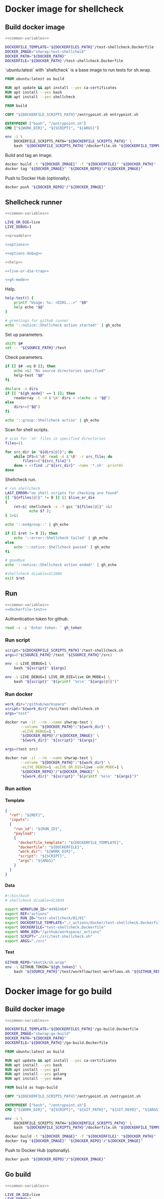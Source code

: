 #+CATEGORY: ░ SH.WRAP ░
#+FILETAGS: #note sh_wrap
#+OPTIONS: ^:nil toc:nil num:nil author:nil timestamp:nil
#+COLUMNS: %50ITEM TODO %3PRIORITY %Effort %Effort(Effort Children){:} %10CLOCKSUM
#+OPTIONS: H:4 prop:nil d:nil tags:nil p:t c:nil pri:t

#+begin_export markdown
---
title: Docker images and scripts
date: 2022-10-26T05:20:14+03:00
aliases:
  - /actions/docker/docker.md
  - /actions/docker/docker.org
url: /actions/docker/docker.html
tags: ["actions", "development", "docker"]
---
#+end_export

* Common parts                                              :noexport:ignore:
  :PROPERTIES:
  :header-args: :eval no
  :END:

** Elisp

To ensure that tangled files are up to date.
#+name: tangle-dockerfiles
#+begin_src elisp
(org-babel-tangle)
#+end_src

** Bash

Preamble and shell script options.
#+name: preamble
#+begin_src bash
#!/bin/bash
#+end_src

Shell options.
#+name: options
#+begin_src bash
set -o errexit
#+end_src

#+name: options-debug
#+begin_src bash
[[ -v LIVE_DEBUG ]] && set -o xtrace
#+end_src

Gracefully exiting on errors or invalid parameters...
#+name: live-or-die-trap
#+begin_src bash
die() {
	printf "%s: ${LAST_ERROR}\n" "$0" >&2
	exit 1
}

live() {
	true
}

live_or_die=${LIVE_OR_DIE:-die}

LAST_ERROR=
trap '${live_or_die}' ERR
#+end_src

#+name: cd-trap
#+begin_src bash
back() {
	while popd; do :; done 2> /dev/null
	return 0
}

trap 'back' EXIT
#+end_src

Some help.
#+name: help
#+begin_src bash
help() {
	echo "$*" >&2
	exit 1
}
#+end_src

Git configuration clean up.
#+name: git-trap
#+begin_src bash
LAST_ERROR="git config failed"
git_config_backup="$(touch ~/.gitconfig; cat ~/.gitconfig)"

quit-git() {
	cat <<< "${git_config_backup}" > ~/.gitconfig
}

trap 'quit-git' EXIT
#+end_src

Common paths and variables.
#+name: common-variables
#+begin_src bash
export DOCKERFILES_PATH=$(realpath "../../../docker")
export DOCKERFILE_SCRIPTS_PATH="../../../src"
export DOCKER_PATH=$(realpath "../../..")
export DOCKER_REPO="ekotik"
export SOURCE_PATH="../../.."
#+end_src

GH switch.
#+name: gh-mode
#+begin_src bash
gh_mode=0
# shellcheck disable=SC2153
[[ -v GH_MODE ]] && gh_mode=1

gh_echo() {
	local gh_commands

	[[ "${gh_mode}" == 0 ]] && return 0;
	read -d $'\0' -r gh_commands || true;
	echo -en "${gh_commands}\n"
}
#+end_src

Trace.
#+name: xtrace
#+begin_src bash
declare -g xtrace

reset_xtrace() {
	xtrace=$(set -o | grep "xtrace" | grep "on" || true)
	set +o xtrace
}

restore_xtrace()
{
	set "${xtrace:-+}"o xtrace
	set "${xtrace:+-}"o xtrace
	xtrace=
}
#+end_src

* Helper scripts                                            :noexport:ignore:
  :PROPERTIES:
  :header-args: :results output verbatim silent wrap
  :header-args+: :noweb no-export
  :header-args+: :comments none
  :header-args+: :exports code
  :header-args+: :eval never-export
  :END:

** Dockerfile
   :PROPERTIES:
   :header-args:bash: :session *dockerfile*
   :header-args:bash+: :tangle ../../../src/dockerfile.sh
   :END:

#+begin_src bash :tangle no
<<common-variables>>
#+end_src

#+begin_src bash :eval no
<<preamble>>

<<options>>

<<options-debug>>
#+end_src

#+begin_src bash
<<help>>

<<live-or-die-trap>>
#+end_src

Parameters.
#+begin_src bash :tangle no
shift $#
set -- "${DOCKERFILES_PATH}"/test-shellcheck.Dockerfile \
	"${DOCKER_PATH}"/test-shellcheck.Dockerfile
#+end_src

Help and parameters check.
#+begin_src bash
help-dockerfile() {
	printf "Usage: %s: <DOCKERFILE_TEMPLATE> <DOCKERFILE>\n" "$0"
	help "$@"
}

# check dockerfile
if [[ $# -eq 0 ]]; then
	echo >&2 "No dockerfile template specified"
	help-dockerfile "$@"
fi

# check output dockerfile
if [[ $# -eq 1 ]]; then
	echo >&2 "No output dockerfile path specified"
	help-dockerfile "$@"
fi

dockerfile_template=$(realpath "$1")
dockerfile=$(realpath "$2")
#+end_src

#+begin_src bash
LAST_ERROR="dockerfile template and output dockerfile are the same file"
[[ "${dockerfile_template}" != "${dockerfile}" ]] || $live_or_die

LAST_ERROR="no dockerfile template '${dockerfile_template}' found"
[[ -f "${dockerfile_template}" ]] || $live_or_die

env envsubst < "${dockerfile_template}" > "${dockerfile}"
#+end_src

Exit.
#+begin_src bash :eval no
exit 0
#+end_src

** Entrypoint
   :PROPERTIES:
   :header-args:bash: :session *entrypoint*
   :header-args:bash+: :tangle ../../../src/entrypoint.sh
   :END:

#+begin_src bash :tangle no
<<common-variables>>
#+end_src

#+begin_src bash :eval no
<<preamble>>

<<options>>
#+end_src

#+begin_src bash
<<help>>
#+end_src

Parameters.
#+begin_src bash :tangle no
shift $#
set -- "${SOURCE_PATH}" "${SOURCE_PATH}"/src/test-shellcheck.sh src test
#+end_src

Help and parameters check.
#+begin_src bash
help-entrypoint() {
	printf "Usage: %s: <WORK_DIR> <SCRIPT> [ARGS...]\n" "$0"
	help "$@"
}

# check working directory
if [[ $# -eq 0 ]]; then
	echo >&2 "No working directory specified"
	help-entrypoint "$@"
elif [[ $# -eq 1 ]]; then
	echo >&2 "No script specified"
	help-entrypoint "$@"
fi

work_dir=$(realpath "$1")
script="$2"
shift 2
#+end_src

#+begin_src bash
cd "${work_dir}"
bash "${script}" "$@"
#+end_src

** Test workflows
   :PROPERTIES:
   :header-args:bash: :session *test-workflows*
   :header-args:bash+: :tangle ../../../test/workflow/test-workflows.sh
   :END:

#+begin_src bash :tangle no
<<common-variables>>
#+end_src

#+begin_src bash :eval no
<<preamble>>

<<options>>

<<options-debug>>
#+end_src

#+begin_src bash :eval no
<<help>>

<<live-or-die-trap>>

<<gh-mode>>

<<xtrace>>
#+end_src

Parameters.
#+begin_src bash :tangle no
shift $#
set -- "ekotik/sh.wrap" "${SOURCE_PATH}"/test/workflow/data/test-shellcheck
#+end_src

Help and parameters check.
#+begin_src bash
help-test-workflows() {
	printf "Usage: %s: <GITHUB_REPO> <DATA_DIRS...>\n" "$0"
	help "$@"
}

# check github repository (OWNER/REPO format)
if [[ $# -eq 0 ]]; then
	echo >&2 "No github repository specified"
	help-test-workflows "$@"
fi
github_repo="$1"
shift 1

# check data directories
if [[ $# -eq 0 ]]; then
	echo >&2 "No data directories specified"
	help-test-workflows "$@"
fi
#+end_src

Authentication token for github.
#+begin_src bash :tangle no
read -s -p 'Enter token: ' gh_token
#+end_src

#+begin_src bash :eval no :padline no
reset_xtrace
gh_token="${GITHUB_TOKEN}"
restore_xtrace
#+end_src

#+begin_src bash
# check paths
LAST_ERROR="authentication token is empty"
reset_xtrace
[[ -n "${gh_token}" ]] || $live_or_die
restore_xtrace
#+end_src

#+begin_src bash
# fill in data directories
declare -a data_dirs
if [[ "${gh_mode}" == 1 ]]; then
	readarray -t -d $'\n' data_dirs < <(echo -e "$@")
else
	data_dirs+=("$@")
fi
#+end_src

#+begin_src bash
function test_workflow()
{
	local data_template="$1"
	local datafile="$2"
	# shellcheck disable=SC1090
	source "${datafile}"
	local API_WORKFLOW_DISPATCH="https://api.github.com/repos/${github_repo}/actions/workflows/${WORKFLOW_ID}/dispatches"
	LAST_ERROR="${data_template} (${datafile}): test dispatch failed"
	env envsubst < "${data_template}" | \
		jq '{ ref: .ref, inputs: { run_id: .inputs.run_id, payload: (.inputs.payload | tostring) }}' | \
		curl -X POST "${API_WORKFLOW_DISPATCH}" --fail \
			 -H "Authorization: Bearer ${gh_token}" \
			 -H "Accept: application/vnd.github+json" \
			 -d @- || $live_or_die
}
#+end_src

#+begin_src bash
data_templates=()
for data_dir in "${data_dirs[@]}"; do
	while IFS=$'\0' read -d $'\0' -r data_template; do
		data_templates+=("${data_template}")
	done < <(find "${data_dir}" -name '*.json' -print0)
done
#+end_src

#+begin_src bash
for data_template in "${data_templates[@]}"; do
	data_path="${data_template%.json}"
	while IFS=$'\0' read -d $'\0' -r datafile; do
		test_workflow "${data_template}" "${datafile}"
	done < <(find "${data_path}" -name '*.sh' -print0)
done
#+end_src

Exit.
#+begin_src bash :eval no
exit 0
#+end_src

* Docker image for shellcheck
  :PROPERTIES:
  :header-args: :results output verbatim silent wrap
  :header-args+: :noweb no-export
  :header-args+: :comments none
  :header-args+: :exports code
  :header-args+: :eval never-export
  :header-args:bash: :session *dockerfile-test-shellcheck*
  :END:

#+call: tangle-dockerfiles()

** Build docker image

#+begin_src bash
<<common-variables>>
#+end_src

#+name: dockerfile-test
#+begin_src bash
DOCKERFILE_TEMPLATE="${DOCKERFILES_PATH}"/test-shellcheck.Dockerfile
DOCKER_IMAGE="shwrap:test-shellcheck"
DOCKER_PATH="${DOCKER_PATH}"
DOCKERFILE="${DOCKER_PATH}"/test-shellcheck.Dockerfile
#+end_src

`ubuntu:latest` with `shellcheck` is a base image to run tests for sh.wrap.

#+begin_src dockerfile :tangle ../../../docker/test-shellcheck.Dockerfile :eval no
FROM ubuntu:latest as build

RUN apt update && apt install --yes ca-certificates
RUN apt install --yes bash
RUN apt install --yes shellcheck

FROM build

COPY "${DOCKERFILE_SCRIPTS_PATH}"/entrypoint.sh entrypoint.sh

ENTRYPOINT ["bash", "/entrypoint.sh"]
CMD ["${WORK_DIR}", "${SCRIPT}", "${ARGS}"]
#+end_src

#+begin_src bash
env -i \
    DOCKERFILE_SCRIPTS_PATH="${DOCKERFILE_SCRIPTS_PATH}" \
    bash "${DOCKERFILE_SCRIPTS_PATH}"/dockerfile.sh "${DOCKERFILE_TEMPLATE}" "${DOCKERFILE}"
#+end_src

Build and tag an image.
#+name: build
#+begin_src bash :results code
docker build -t "${DOCKER_IMAGE}" -f "${DOCKERFILE}" "${DOCKER_PATH}" --no-cache
docker tag "${DOCKER_IMAGE}" "${DOCKER_REPO}"/"${DOCKER_IMAGE}"
#+end_src

Push to Docker Hub (optionally).
#+begin_src bash :eval query
docker push "${DOCKER_REPO}"/"${DOCKER_IMAGE}"
#+end_src

** Shellcheck runner
   :PROPERTIES:
   :header-args:bash+: :tangle ../../../src/test-shellcheck.sh
   :END:

#+begin_src bash :tangle no
<<common-variables>>
#+end_src

#+begin_src bash :tangle no
LIVE_OR_DIE=live
LIVE_DEBUG=1
#+end_src

#+begin_src bash :eval no
<<preamble>>

<<options>>

<<options-debug>>
#+end_src

#+begin_src bash
<<help>>

<<live-or-die-trap>>

<<gh-mode>>
#+end_src

Help.
#+begin_src bash
help-test() {
	printf "Usage: %s: <DIRS...>" "$0"
	help echo "$@"
}

# greetings for github runner
echo '::notice::Shellcheck action started!' | gh_echo
#+end_src

Set up parameters.
#+begin_src bash :tangle no
shift $#
set -- "${SOURCE_PATH}"/test
#+end_src

Check parameters.
#+begin_src bash
if [[ $# -eq 0 ]]; then
	echo >&2 "No source directories specified"
	help-test "$@"
fi

declare -a dirs
if [[ "${gh_mode}" == 1 ]]; then
	readarray -t -d $'\n' dirs < <(echo -e "$@")
else
	dirs+=("$@")
fi
#+end_src

#+begin_src bash
echo '::group::Shellcheck action' | gh_echo
#+end_src

Scan for shell scripts.
#+begin_src bash
# scan for `sh` files in specified directories
files=()

for src_dir in "${dirs[@]}"; do
	while IFS=$'\0' read -d $'\0' -r src_file; do
		files+=("${src_file}")
	done < <(find ./"${src_dir}" -name '*.sh' -print0)
done
#+end_src

Shellcheck run.
#+begin_src bash
# run shellcheck
LAST_ERROR="no shell scripts for checking are found"
[[ "${#files[@]}" != 0 ]] || $live_or_die
{
	ret=$( shellcheck -x -f gcc "${files[@]}" >&3
		   echo $? );
} 3>&1
#+end_src

#+begin_src bash
echo '::endgroup::' | gh_echo
#+end_src

#+begin_src bash
if [[ $ret != 0 ]]; then
	echo '::error::Shellcheck failed' | gh_echo
else
	echo '::notice::Shellcheck passed' | gh_echo
fi

# goodbye
echo '::notice::Shellcheck action ended!' | gh_echo
#+end_src

#+begin_src bash :eval no
#shellcheck disable=SC2086
exit $ret
#+end_src

** Run

#+begin_src bash
<<common-variables>>
<<dockerfile-test>>
#+end_src

Authentication token for github.
#+begin_src bash :tangle no
read -s -p 'Enter token: ' gh_token
#+end_src

*** Run script

#+begin_src bash
script="${DOCKERFILE_SCRIPTS_PATH}"/test-shellcheck.sh
args=("${SOURCE_PATH}"/test "${SOURCE_PATH}"/src)
#+end_src

#+begin_src bash :eval query
env -i LIVE_DEBUG=1 \
	bash "${script}" ${args}
#+end_src

#+begin_src bash :eval query
env -i LIVE_DEBUG=1 LIVE_OR_DIE=live GH_MODE=1 \
	bash "${script}" "$(printf '%s\n' "${args[@]}")"
#+end_src

*** Run docker

#+begin_src bash
work_dir="/github/workspace"
script="${work_dir}"/src/test-shellcheck.sh
args="test"
#+end_src

#+begin_src bash :eval query
docker run -it --rm --name shwrap-test \
       --volume "${DOCKER_PATH}":"${work_dir}" \
       -eLIVE_DEBUG=1 \
       "${DOCKER_REPO}"/"${DOCKER_IMAGE}" \
       "${work_dir}" "${script}" "${args}"
#+end_src

#+begin_src bash
args=(test src)
#+end_src

#+begin_src bash :eval query
docker run -it --rm --name shwrap-test \
       --volume "${DOCKER_PATH}":"${work_dir}" \
       -eLIVE_DEBUG=1 -eLIVE_OR_DIE=live -eGH_MODE=1 \
       "${DOCKER_REPO}"/"${DOCKER_IMAGE}" \
       "${work_dir}" "${script}" "$(printf '%s\n' "${args}")"
#+end_src

*** Run action

**** Template

#+begin_src json :tangle ../../../test/workflow/data/test-shellcheck/01.json
{
  "ref": "${REF}",
  "inputs":
  {
    "run_id": "${RUN_ID}",
    "payload":
    {
      "dockerfile_template": "${DOCKERFILE_TEMPLATE}",
      "dockerfile": "${DOCKERFILE}",
      "work_dir": "${WORK_DIR}",
      "script": "${SCRIPT}",
      "args": "${ARGS}"
    }
  }
}
#+end_src

**** Data

#+begin_src bash :tangle ../../../test/workflow/data/test-shellcheck/01/01.sh
#!/bin/bash
# shellcheck disable=SC2034

export WORKFLOW_ID="44983464"
export REF="actions"
export RUN_ID="test-shellcheck/01/01"
export DOCKERFILE_TEMPLATE="./_actions/docker/test-shellcheck.Dockerfile"
export DOCKERFILE="test-shellcheck.Dockerfile"
export WORK_DIR="/github/workspace/_actions"
export SCRIPT="./src/test-shellcheck.sh"
export ARGS="./src"
#+end_src

**** Test

#+begin_src bash
GITHUB_REPO="ekotik/sh.wrap"
env -i GITHUB_TOKEN="${gh_token}" \
    bash "${SOURCE_PATH}"/test/workflow/test-workflows.sh "${GITHUB_REPO}" "${SOURCE_PATH}"/test/workflow/data/test-shellcheck
#+end_src

* Docker image for go build
  :PROPERTIES:
  :header-args: :results output verbatim silent wrap
  :header-args+: :noweb no-export
  :header-args+: :comments none
  :header-args+: :exports code
  :header-args+: :eval never-export
  :header-args:bash: :session *dockerfile-go-build*
  :END:

#+call: tangle-dockerfiles()

** Build docker image

#+begin_src bash
<<common-variables>>
#+end_src

#+name: dockerfile-go-build
#+begin_src bash
DOCKERFILE_TEMPLATE="${DOCKERFILES_PATH}"/go-build.Dockerfile
DOCKER_IMAGE="shwrap:go-build"
DOCKER_PATH="${DOCKER_PATH}"
DOCKERFILE="${DOCKER_PATH}"/go-build.Dockerfile
#+end_src

#+begin_src dockerfile :tangle ../../../docker/go-build.Dockerfile :eval no
FROM ubuntu:latest as build

RUN apt update && apt install --yes ca-certificates
RUN apt install --yes bash
RUN apt install --yes git
RUN apt install --yes golang
RUN apt install --yes make

FROM build as hugo-build

COPY "${DOCKERFILE_SCRIPTS_PATH}"/entrypoint.sh /entrypoint.sh

ENTRYPOINT ["bash", "/entrypoint.sh"]
CMD ["${WORK_DIR}", "${SCRIPT}", "${GIT_PATH}", "${GIT_REPO}", "${ARGS}"]
#+end_src

#+begin_src bash
env -i \
    DOCKERFILE_SCRIPTS_PATH="${DOCKERFILE_SCRIPTS_PATH}" \
    bash "${DOCKERFILE_SCRIPTS_PATH}"/dockerfile.sh "${DOCKERFILE_TEMPLATE}" "${DOCKERFILE}"
#+end_src

#+begin_src bash :results code
docker build -t "${DOCKER_IMAGE}" -f "${DOCKERFILE}" "${DOCKER_PATH}" --no-cache
docker tag "${DOCKER_IMAGE}" "${DOCKER_REPO}"/"${DOCKER_IMAGE}"
#+end_src

Push to Docker Hub (optionally).

#+begin_src bash :eval query
docker push "${DOCKER_REPO}"/"${DOCKER_IMAGE}"
#+end_src

** Go build
  :PROPERTIES:
  :header-args:bash+: :tangle ../../../src/go-build.sh
  :END:

#+begin_src bash :tangle no
<<common-variables>>
#+end_src

#+begin_src bash :tangle no
LIVE_OR_DIE=live
LIVE_DEBUG=1
#+end_src

#+begin_src bash :eval no
<<preamble>>

<<options>>

<<options-debug>>
#+end_src

#+begin_src bash
<<help>>

<<live-or-die-trap>>

<<git-trap>>

<<cd-trap>>

<<gh-mode>>
#+end_src

Help.
#+begin_src bash
help-go-build() {
	printf "Usage: %s: <GIT_PATH> <GIT_REPO> <GIT_HASH> [BUILD_ARGS...]\n" "$0"
	help "$@"
}

# greetings for github runner
echo '::notice::Go build action started!' | gh_echo
#+end_src

Set up parameters.
#+begin_src bash :tangle no
shift $#
set -- "${SOURCE_PATH}" "https://github.com/gohugoio/hugo" \
	"bfebd8c02cfc0d4e4786e0f64932d832d3976e92" "--tags" "extended"
#+end_src

Check parameters.
#+begin_src bash
# check parameters
if [[ $# -eq 0 ]]; then
	echo >&2 "No git repository destination specified"
	help-go-build "$@"
fi

if [[ $# -eq 1 ]]; then
	echo >&2 "No git repository url specified"
	help-go-build "$@"
fi

if [[ $# -eq 2 ]]; then
	echo >&2 "No git commit hash specified"
	help-go-build "$@"
fi

# check working directory
git_path=$(realpath "$1")
git_repo="$2"
git_hash="$3"
shift 3

declare -a build_args
if [[ "${gh_mode}" == 1 ]]; then
	readarray -t -d $'\n' build_args < <(echo -e "$@")
else
	build_args+=("$@")
fi
#+end_src

#+begin_src bash
LAST_ERROR="working directory is invalid"
[[ -d "${git_path}" ]] || $live_or_die
#+end_src

Set up parameters.
#+begin_src bash
git_repo_dir=$(realpath "${git_path}"/"${git_repo##*/}")
export GOPATH="${git_repo_dir}"/.go
export GOCACHE="${git_repo_dir}"/.cache
#+end_src

Clone and configure repository.
#+begin_src bash
echo '::group::Clone repository' | gh_echo
#+end_src

#+begin_src bash
LAST_ERROR="git repository safe.directory configuration failed"
# fixes go build with -buildvcs option in unsafe git directories
GIT_DIR=.nogit git config --global --add safe.directory "${git_repo_dir}" || $live_or_die

# clone go repo
mkdir -p "${git_repo_dir}" || $live_or_die
git -C "${git_repo_dir}" init || $live_or_die
git -C "${git_repo_dir}" remote add origin "${git_repo}" || $live_or_die
git -C "${git_repo_dir}" pull --depth=1 origin "${git_hash}"
#+end_src

#+begin_src bash
echo '::endgroup::' | gh_echo
#+end_src

Build go binary.
#+begin_src bash
echo '::group::Build go binary' | gh_echo
#+end_src

#+begin_src bash
# build hugo
LAST_ERROR="change directory to '${git_repo_dir}' failed"
pushd "${git_repo_dir}" || $live_or_die

LAST_ERROR="go build failed"
{
	if [[ -f Makefile ]]; then
		make -k -B
	else
		go build -ldflags "-s -w" "${build_args[@]}"
	fi
} || $live_or_die

popd
#+end_src

#+begin_src bash
echo '::endgroup::' | gh_echo
#+end_src

#+begin_src bash
# goodbye
echo '::notice::Go build action ended!' | gh_echo
#+end_src

** Run

#+begin_src bash
<<common-variables>>
<<dockerfile-go-build>>
#+end_src

Authentication token for github.
#+begin_src bash :tangle no
read -s -p 'Enter token: ' gh_token
#+end_src

*** Run hugo build

**** Run script

#+begin_src bash
script="${DOCKERFILE_SCRIPTS_PATH}"/go-build.sh
git_path="${SOURCE_PATH}"
git_repo="https://github.com/gohugoio/hugo"
git_hash="bfebd8c02cfc0d4e4786e0f64932d832d3976e92"
build_args=(--tags extended)
#+end_src

#+begin_src bash :eval query
env LIVE_DEBUG=1 \
    bash "${script}" "${git_path}" "${git_repo}" "${git_hash}" $(echo "${build_args[@]}")
#+end_src

#+begin_src bash :eval query
env LIVE_DEBUG=1 LIVE_OR_DIE=live GH_MODE=1 \
    bash "${script}" "${git_path}" "${git_repo}" "${git_hash}" "$(printf '%s\n' "${build_args[@]}")"
#+end_src

**** Run docker

#+begin_src bash
work_dir="/github/workspace"
script="${work_dir}"/src/go-build.sh
git_path="${work_dir}"/docker
git_repo="https://github.com/gohugoio/hugo"
git_hash="bfebd8c02cfc0d4e4786e0f64932d832d3976e92"
build_args=(--tags extended)
#+end_src

#+begin_src bash :eval query
docker run -it --rm --name shwrap-hugo-build \
       --volume "${DOCKER_PATH}":"${work_dir}" \
       -eLIVE_DEBUG=1 \
       "${DOCKER_REPO}"/"${DOCKER_IMAGE}" \
       "${work_dir}" "${script}" "${git_path}" "${git_repo}" "${git_hash}" $(echo "${build_args[@]}")
#+end_src

#+begin_src bash :eval query
docker run -it --rm --name shwrap-hugo-build \
       --volume "${DOCKER_PATH}":"${work_dir}" \
       -eLIVE_DEBUG=1 -eLIVE_OR_DIE=live -eGH_MODE=1 \
       "${DOCKER_REPO}"/"${DOCKER_IMAGE}" \
       "${work_dir}" "${script}" "${git_path}" "${git_repo}" "${git_hash}" "$(printf '%s\n' "${build_args[@]}")"
#+end_src

*** Run gh build

**** Run script

#+begin_src bash
script="${DOCKERFILE_SCRIPTS_PATH}"/go-build.sh
git_path="${SOURCE_PATH}"
git_repo="https://github.com/cli/cli"
git_hash="7d71f807c48600d0d8d9f393ef13387504987f1d"
#+end_src

#+begin_src bash :eval query
env LIVE_DEBUG=1 \
    bash "${script}" "${git_path}" "${git_repo}" "${git_hash}"
#+end_src

#+begin_src bash :eval query
env LIVE_DEBUG=1 LIVE_OR_DIE=live GH_MODE=1 \
    bash "${script}" "${git_path}" "${git_repo}" "${git_hash}"
#+end_src

**** Run docker

#+begin_src bash
work_dir="/github/workspace"
script="${work_dir}"/src/go-build.sh
git_path="${work_dir}"/docker
git_repo="https://github.com/cli/cli"
git_hash="7d71f807c48600d0d8d9f393ef13387504987f1d"
#+end_src

#+begin_src bash :eval query
docker run -it --rm --name shwrap-hugo-build \
       --volume "${DOCKER_PATH}":"${work_dir}" \
       -eLIVE_DEBUG=1 \
       "${DOCKER_REPO}"/"${DOCKER_IMAGE}" \
       "${work_dir}" "${script}" "${git_path}" "${git_repo}" "${git_hash}" $(echo "${build_args[@]}")
#+end_src

#+begin_src bash :eval query
docker run -it --rm --name shwrap-hugo-build \
       --volume "${DOCKER_PATH}":"${work_dir}" \
       -eLIVE_DEBUG=1 -eLIVE_OR_DIE=live -eGH_MODE=1 \
       "${DOCKER_REPO}"/"${DOCKER_IMAGE}" \
       "${work_dir}" "${script}" "${git_path}" "${git_repo}" "${git_hash}" "$(printf '%s\n' "${build_args[@]}")"
#+end_src

**** Run action

***** Template

#+begin_src json :tangle ../../../test/workflow/data/go-build/01.json
{
  "ref": "${REF}",
  "inputs":
  {
    "run_id": "${RUN_ID}",
    "payload":
    {
      "dockerfile_template": "${DOCKERFILE_TEMPLATE}",
      "dockerfile": "${DOCKERFILE}",
      "work_dir": "${WORK_DIR}",
      "script": "${SCRIPT}",
      "git_path": "${GIT_PATH}",
      "git_repo": "${GIT_REPO}",
      "git_hash": "${GIT_HASH}",
      "build_args": "${BUILD_ARGS}",
      "go_bin": "${GO_BIN}",
      "use_cache": ${USE_CACHE}
    }
  }
}
#+end_src

***** Data

#+begin_src bash :tangle ../../../test/workflow/data/go-build/01/01.sh
#!/bin/bash
# shellcheck disable=SC2034

export WORKFLOW_ID="38942439"
export REF="actions"
export RUN_ID="go-build/01/01"
export DOCKERFILE_TEMPLATE="./_actions/docker/go-build.Dockerfile"
export DOCKERFILE="go-build.Dockerfile"
export WORK_DIR="/github/workspace"
export SCRIPT="./_actions/src/go-build.sh"
export GIT_PATH="./"
export GIT_REPO="https://github.com/cli/cli"
export GIT_HASH="7d71f807c48600d0d8d9f393ef13387504987f1d"
export BUILD_ARGS=""
export GO_BIN="./cli/bin"
export USE_CACHE=true
#+end_src

***** Test

#+begin_src bash
GITHUB_REPO="ekotik/sh.wrap"
env -i GITHUB_TOKEN="${gh_token}" \
    bash "${SOURCE_PATH}"/test/workflow/test-workflows.sh "${GITHUB_REPO}" "${SOURCE_PATH}"/test/workflow/data/go-build
#+end_src

* Docker image for documentation conversions
  :PROPERTIES:
  :header-args: :results output verbatim silent wrap
  :header-args+: :noweb no-export
  :header-args+: :comments none
  :header-args+: :exports code
  :header-args+: :eval never-export
  :header-args:bash: :session *pandoc-convert*
  :END:

#+call: tangle-dockerfiles()

** Build docker image

#+begin_src bash
<<common-variables>>
#+end_src

#+name: dockerfile-pandoc-convert
#+begin_src bash
DOCKERFILE_TEMPLATE="${DOCKERFILES_PATH}"/pandoc-convert.Dockerfile
DOCKER_IMAGE="shwrap:pandoc-convert"
DOCKER_PATH="${DOCKER_PATH}"
DOCKERFILE="${DOCKER_PATH}"/pandoc-convert.Dockerfile
#+end_src

#+begin_src dockerfile :tangle ../../../docker/pandoc-convert.Dockerfile :eval no
FROM ubuntu:latest as build

RUN apt update && apt install --yes ca-certificates
RUN apt install --yes bash
RUN apt install --yes pandoc

FROM build as pandoc-convert

COPY "${DOCKERFILE_SCRIPTS_PATH}"/entrypoint.sh /entrypoint.sh

ENTRYPOINT ["bash", "/entrypoint.sh"]
CMD ["${WORK_DIR}", "${SCRIPT}", "${ARGS}"]
#+end_src

#+begin_src bash
env -i \
    DOCKERFILE_SCRIPTS_PATH="${DOCKERFILE_SCRIPTS_PATH}" \
    bash "${DOCKERFILE_SCRIPTS_PATH}"/dockerfile.sh "${DOCKERFILE_TEMPLATE}" "${DOCKERFILE}"
#+end_src

#+begin_src bash :results code
docker build -t "${DOCKER_IMAGE}" -f "${DOCKERFILE}" "${DOCKER_PATH}" --no-cache
docker tag "${DOCKER_IMAGE}" "${DOCKER_REPO}"/"${DOCKER_IMAGE}"
#+end_src

Push to Docker Hub (optionally).

#+begin_src bash :eval query
docker push "${DOCKER_REPO}"/"${DOCKER_IMAGE}"
#+end_src

** Convert org file to markdown
   :PROPERTIES:
   :header-args:bash: :session *org-to-md*
   :header-args:bash+: :tangle ../../../src/org-to-md.sh
   :END:

#+begin_src bash :tangle no
<<common-variables>>
#+end_src

#+begin_src bash :eval no
<<preamble>>

<<options>>

<<options-debug>>
#+end_src

#+begin_src bash
<<help>>

<<live-or-die-trap>>

<<gh-mode>>
#+end_src

Parameters.
#+begin_src bash :tangle no
shift $#
set -- "${SOURCE_PATH}"/doc "${SOURCE_PATH}"/.doc-out 1
#+end_src

Help and parameters check.
#+begin_src bash
help-org-to-md() {
	printf "Usage: %s: <IN_DIR> <OUT_DIR> [CLEAN]\n" "$0"
	help "$@"
}

# check source directory
if [[ $# -eq 0 ]]; then
	echo >&2 "No source directory specified"
	help-org-to-md "$@"
fi
# check destination directory
if [[ $# -eq 1 ]]; then
	echo >&2 "No destination directory specified"
	help-org-to-md "$@"
fi
#+end_src

#+begin_src bash
in_dir=$(realpath "$1")
out_dir=$(realpath -m "$2")
clean="$3"
#+end_src

Conversion function.
#+name: org-to-md
#+begin_src bash
function org_to_md()
{
	local page="$1"
	local clean="$2"
	local extensions=""
	if [[ "${clean}" == 1 ]]; then
		extensions="-raw_attribute-raw_html-header_attributes-bracketed_spans"
	fi
	extensions+="+hard_line_breaks"
	extensions+="-yaml_metadata_block-pandoc_title_block"
	pandoc -s "${page}" -t markdown"${extensions}" --wrap=none
}
#+end_src

#+begin_src bash
# greetings for github runner
echo '::notice::Pandoc conversion action started!' | gh_echo
#+end_src

Conversion.
#+begin_src bash
# generate documentation
echo '::group::Convert docs' | gh_echo
LAST_ERROR="conversion failed"
while IFS= read -d $'\0' -r path; do
	dir=$(dirname "$(realpath -m -s "${path}" --relative-base "${in_dir}")")
	file=$(basename "${path}")

	mkdir -p "${out_dir}"/"${dir}" || true 2> /dev/null
	org_to_md "${in_dir}"/"${dir}"/"${file}" 1 > "${out_dir}"/"${dir}"/"${file%.org}.md" \
		|| $live_or_die
done < <(find "${in_dir}" -name '*.org' -print0)
echo '::endgroup::' | gh_echo
#+end_src

#+begin_src bash
# goodbye
echo '::notice::Pandoc conversion action ended!' | gh_echo
#+end_src

Exit.
#+begin_src bash :eval no
exit 0
#+end_src

** Run

#+begin_src bash
<<common-variables>>
<<dockerfile-pandoc-convert>>
#+end_src

Authentication token for github.
#+begin_src bash :tangle no
read -s -p 'Enter token: ' gh_token
#+end_src

*** Run script

#+begin_src bash
in_dir="${SOURCE_PATH}"/doc
out_dir="${SOURCE_PATH}"/.doc-out
clean=1
#+end_src

**** Convert documentation

#+begin_src bash :eval query
env -i LIVE_DEBUG=1 \
    bash "${DOCKERFILE_SCRIPTS_PATH}"/org-to-md.sh "${in_dir}" "${out_dir}" "${clean}"
#+end_src

#+begin_src bash :eval query
env -i LIVE_DEBUG=1 LIVE_OR_DIE=live GH_MODE=1 \
    bash "${DOCKERFILE_SCRIPTS_PATH}"/org-to-md.sh "${in_dir}" "${out_dir}" "${clean}"
#+end_src

*** Run docker

#+begin_src bash
work_dir="/github/workspace"
script="${work_dir}"/src/org-to-md.sh
in_dir="${work_dir}"/doc
out_dir="${work_dir}"/.doc-out
clean=1
#+end_src

#+begin_src bash :eval query
docker run -it --rm --name shwrap-pandoc-convert \
       --volume "${DOCKER_PATH}":"${work_dir}" \
       -eLIVE_DEBUG=1 \
       "${DOCKER_REPO}"/"${DOCKER_IMAGE}" \
       "${work_dir}" "${script}" "${in_dir}" "${out_dir}" "${pandoc_clean}"
#+end_src

#+begin_src bash :eval query
docker run -it --rm --name shwrap-pandoc-convert \
       --volume "${DOCKER_PATH}":"${work_dir}" \
	   -eLIVE_DEBUG=1 -eLIVE_OR_DIE=live -eGH_MODE=1 \
       "${DOCKER_REPO}"/"${DOCKER_IMAGE}" \
       "${work_dir}" "${script}" "${in_dir}" "${out_dir}" "${pandoc_clean}"
#+end_src

*** Run action

**** Template

#+begin_src json :tangle ../../../test/workflow/data/pandoc-convert/01.json
{
  "ref": "${REF}",
  "inputs":
  {
    "run_id": "${RUN_ID}",
    "payload":
    {
      "dockerfile_template": "${DOCKERFILE_TEMPLATE}",
      "dockerfile": "${DOCKERFILE}",
      "work_dir": "${WORK_DIR}",
      "script": "${SCRIPT}",
      "in_dir": "${IN_DIR}",
      "out_dir": "${OUT_DIR}",
      "pandoc_clean": "${PANDOC_CLEAN}",
      "out_cache": "${OUT_CACHE}",
      "out_cache_dir": "${OUT_CACHE_DIR}"
    }
  }
}
#+end_src

**** Data

#+begin_src bash :tangle ../../../test/workflow/data/pandoc-convert/01/01.sh
#!/bin/bash
# shellcheck disable=SC2034

export WORKFLOW_ID="39688674"
export REF="actions"
export RUN_ID="pandoc-convert/01/01"
export DOCKERFILE_TEMPLATE="./_actions/docker/pandoc-convert.Dockerfile"
export DOCKERFILE="pandoc-convert.Dockerfile"
export WORK_DIR="/github/workspace"
export SCRIPT="./_actions/src/org-to-md.sh"
export IN_DIR="./test/pandoc-convert"
export OUT_DIR="./.doc-out"
export PANDOC_CLEAN="1"
export OUT_CACHE="pandoc-convert-01-01"
export OUT_CACHE_DIR="./.doc-out"
#+end_src

**** Test

#+begin_src bash
GITHUB_REPO="ekotik/sh.wrap"
env -i GITHUB_TOKEN="${gh_token}" \
    bash "${SOURCE_PATH}"/test/workflow/test-workflows.sh "${GITHUB_REPO}" "${SOURCE_PATH}"/test/workflow/data/pandoc-convert
#+end_src

* Docker image for documentation generation
  :PROPERTIES:
  :header-args: :results output verbatim silent wrap
  :header-args+: :noweb no-export
  :header-args+: :comments none
  :header-args+: :exports code
  :header-args+: :eval never-export
  :header-args:bash: :session *dockerfile-generate-docs*
  :END:

#+call: tangle-dockerfiles()

** Build docker image

#+begin_src bash
<<common-variables>>
#+end_src

#+name: dockerfile-generate-docs
#+begin_src bash
DOCKERFILE_TEMPLATE="${DOCKERFILES_PATH}"/generate-docs.Dockerfile
DOCKER_IMAGE="shwrap:generate-docs"
DOCKER_PATH="${DOCKER_PATH}"
DOCKERFILE="${DOCKER_PATH}"/generate-docs.Dockerfile
#+end_src

#+begin_src dockerfile :tangle ../../../docker/generate-docs.Dockerfile :eval no
FROM ubuntu:latest as build

COPY "${DOCKERFILE_SCRIPTS_PATH}"/entrypoint.sh /entrypoint.sh

ENTRYPOINT ["bash", "/entrypoint.sh"]
CMD ["${WORK_DIR}", "${SCRIPT}", "${ARGS}"]
#+end_src

#+begin_src bash
env -i \
	DOCKERFILE_SCRIPTS_PATH="${DOCKERFILE_SCRIPTS_PATH}" \
	bash "${DOCKERFILE_SCRIPTS_PATH}"/dockerfile.sh "${DOCKERFILE_TEMPLATE}" "${DOCKERFILE}"
#+end_src

#+begin_src bash :results code
docker build -t "${DOCKER_IMAGE}" -f "${DOCKERFILE}" "${DOCKER_PATH}" --no-cache
docker tag "${DOCKER_IMAGE}" "${DOCKER_REPO}"/"${DOCKER_IMAGE}"
#+end_src

Push to Docker Hub (optionally).

#+begin_src bash :eval query
docker push "${DOCKER_REPO}"/"${DOCKER_IMAGE}"
#+end_src

** Generate documentation
   :PROPERTIES:
   :header-args:bash: :session *generate-docs*
   :header-args:bash+: :tangle ../../../src/generate-docs.sh
   :END:

#+begin_src bash :tangle no
<<common-variables>>
#+end_src

#+begin_src bash :eval no
<<preamble>>

<<options>>

<<options-debug>>
#+end_src

#+begin_src bash
<<help>>

<<live-or-die-trap>>

<<gh-mode>>
#+end_src

Parameters.
#+begin_src bash :tangle no
shift $#
set -- "${SOURCE_PATH}"/src "${SOURCE_PATH}"/.devdocs-out
#+end_src

Help and parameters check.
#+begin_src bash
help-generate-docs() {
	printf "Usage: %s: <IN_DIR> <OUT_DIR>\n" "$0"
	help "$@"
}

# check source directory
if [[ $# -eq 0 ]]; then
	echo >&2 "No source directory specified"
	help-generate-docs "$@"
fi
# check destination directory
if [[ $# -eq 1 ]]; then
	echo >&2 "No destination directory specified"
	help-generate-docs "$@"
fi
#+end_src

#+begin_src bash
in_dir=$(realpath "$1")
out_dir=$(realpath -m "$2")
#+end_src

Generate function.
#+name: org-to-md
#+begin_src bash
function generate_docs()
{
	local file="$1"
	grep -rl "^[[:space:]]*##" "${file}" |
		sort --version-sort |
		xargs -n1 grep -h "^[[:space:]]*##" |
		sed 's/^[[:space:]]*//' |
		sed 's/^##[[:space:]]\?//'
}
#+end_src

#+begin_src bash
# greetings for github runner
echo '::notice::Documentation generation action started!' | gh_echo
#+end_src

Conversion.
#+begin_src bash
# generate documentation
echo '::group::Generate docs' | gh_echo
LAST_ERROR="generation failed"
while IFS= read -d $'\0' -r path; do
	dir=$(dirname "$(realpath -m -s "${path}" --relative-base "${in_dir}")")
	file=$(basename "${path}")

	mkdir -p "${out_dir}"/"${dir}" || true 2> /dev/null
	generate_docs "${in_dir}"/"${dir}"/"${file}" > \
				  "${out_dir}"/"${dir}"/"${file}.md" || $live_or_die
done < <(find "${in_dir}" -name '*.sh' -print0)
echo '::endgroup::' | gh_echo
#+end_src

#+begin_src bash
# goodbye
echo '::notice::Documentation generation action ended!' | gh_echo
#+end_src

Exit.
#+begin_src bash :eval no
exit 0
#+end_src

** Run

#+begin_src bash
<<common-variables>>
<<dockerfile-generate-docs>>
#+end_src

Authentication token for github.
#+begin_src bash :tangle no
read -s -p 'Enter token: ' gh_token
#+end_src

*** Run script

#+begin_src bash
in_dir="${SOURCE_PATH}"/src
out_dir="${SOURCE_PATH}"/.devdocs-out
#+end_src

**** Generate documentation

#+begin_src bash :eval query
env -i LIVE_DEBUG=1 \
	bash "${DOCKERFILE_SCRIPTS_PATH}"/generate-docs.sh "${in_dir}" "${out_dir}"
#+end_src

#+begin_src bash :eval query
env -i LIVE_DEBUG=1 LIVE_OR_DIE=live GH_MODE=1 \
	bash "${DOCKERFILE_SCRIPTS_PATH}"/generate-docs.sh "${in_dir}" "${out_dir}"
#+end_src

*** Run docker

#+begin_src bash
work_dir="/github/workspace"
script="${work_dir}"/src/generate-docs.sh
in_dir="${work_dir}"/src
out_dir="${work_dir}"/.devdocs-out
#+end_src

#+begin_src bash :eval query
docker run -it --rm --name shwrap-generate-docs \
	   --volume "${DOCKER_PATH}":"${work_dir}" \
	   -eLIVE_DEBUG=1 \
	   "${DOCKER_REPO}"/"${DOCKER_IMAGE}" \
	   "${work_dir}" "${script}" "${in_dir}" "${out_dir}"
#+end_src

#+begin_src bash :eval query
docker run -it --rm --name shwrap-generate-docs \
	   --volume "${DOCKER_PATH}":"${work_dir}" \
	   -eLIVE_DEBUG=1 -eLIVE_OR_DIE=live -eGH_MODE=1 \
	   "${DOCKER_REPO}"/"${DOCKER_IMAGE}" \
	   "${work_dir}" "${script}" "${in_dir}" "${out_dir}"
#+end_src

*** Run action

**** Template

#+begin_src json :tangle ../../../test/workflow/data/generate-docs/01.json
{
  "ref": "${REF}",
  "inputs":
  {
    "run_id": "${RUN_ID}",
    "payload":
    {
      "dockerfile_template": "${DOCKERFILE_TEMPLATE}",
      "dockerfile": "${DOCKERFILE}",
      "work_dir": "${WORK_DIR}",
      "script": "${SCRIPT}",
      "in_dir": "${IN_DIR}",
      "out_dir": "${OUT_DIR}",
      "out_cache": "${OUT_CACHE}",
      "out_cache_dir": "${OUT_CACHE_DIR}"
    }
  }
}
#+end_src

**** Data

#+begin_src bash :tangle ../../../test/workflow/data/generate-docs/01/01.sh
#!/bin/bash
# shellcheck disable=SC2034

export WORKFLOW_ID="39688674"
export REF="actions"
export RUN_ID="generate-docs/01/01"
export DOCKERFILE_TEMPLATE="./_actions/docker/generate-docs.Dockerfile"
export DOCKERFILE="generate-docs.Dockerfile"
export WORK_DIR="/github/workspace"
export SCRIPT="./_actions/src/generate-docs.sh"
export IN_DIR="./src"
export OUT_DIR="./.devdoc-out"
export OUT_CACHE="generate-docs-01-01"
export OUT_CACHE_DIR="./.devdoc-out"
#+end_src

**** Test

#+begin_src bash
GITHUB_REPO="ekotik/sh.wrap"
env -i GITHUB_TOKEN="${gh_token}" \
	bash "${SOURCE_PATH}"/test/workflow/test-workflows.sh "${GITHUB_REPO}" "${SOURCE_PATH}"/test/workflow/data/pandoc-convert
#+end_src



* Docker image for documentation site
  :PROPERTIES:
  :header-args: :results output verbatim silent wrap
  :header-args+: :noweb no-export
  :header-args+: :comments none
  :header-args+: :exports code
  :header-args+: :eval never-export
  :header-args:bash: :session *dockerfile-hugo-site*
  :END:

#+call: tangle-dockerfiles()

** Build docker image

#+begin_src bash
<<common-variables>>
#+end_src

#+name: dockerfile-hugo-site
#+begin_src bash
DOCKERFILE_TEMPLATE="${DOCKERFILES_PATH}"/hugo-site.Dockerfile
DOCKER_IMAGE="shwrap:hugo-site"
DOCKER_PATH="${DOCKER_PATH}"
DOCKERFILE="${DOCKER_PATH}"/hugo-site.Dockerfile
#+end_src

#+begin_src dockerfile :tangle ../../../docker/hugo-site.Dockerfile :eval no
FROM ubuntu:latest as build

RUN apt update && apt install --yes ca-certificates
RUN apt install --yes bash
RUN apt install --yes curl
RUN apt install --yes git
RUN apt install --yes golang
RUN mkdir /go
COPY "${HUGO_BIN_SOURCE}" "${HUGO_BIN_DEST}"

FROM build as hugo-site

COPY "${DOCKERFILE_SCRIPTS_PATH}"/entrypoint.sh /entrypoint.sh

ENTRYPOINT ["bash", "/entrypoint.sh"]
CMD ["${WORK_DIR}", "${SCRIPT}", "${HUGO_BIN_DEST}", "${DOCS_DIR}", "${SITE_DIR}", "${PUBLIC_DIR}"]
#+end_src

#+begin_src bash
env -i \
    DOCKERFILE_SCRIPTS_PATH="${DOCKERFILE_SCRIPTS_PATH}" \
    HUGO_BIN_SOURCE="./docker/hugo/hugo" \
    HUGO_BIN_DEST="/go/hugo" \
    bash "${DOCKERFILE_SCRIPTS_PATH}"/dockerfile.sh "${DOCKERFILE_TEMPLATE}" "${DOCKERFILE}"
#+end_src

#+begin_src bash :results code
docker build -t "${DOCKER_IMAGE}" -f "${DOCKERFILE}" "${DOCKER_PATH}" --no-cache
docker tag "${DOCKER_IMAGE}" "${DOCKER_REPO}"/"${DOCKER_IMAGE}"
#+end_src

Push to Docker Hub (optionally).

#+begin_src bash :eval query
docker push "${DOCKER_REPO}"/"${DOCKER_IMAGE}"
#+end_src

** Hugo site
  :PROPERTIES:
  :header-args:bash+: :tangle ../../../src/hugo-site.sh
  :END:

#+begin_src bash :tangle no
<<common-variables>>
#+end_src

#+begin_src bash :tangle no
LIVE_OR_DIE=live
LIVE_DEBUG=1
#+end_src

#+begin_src bash :eval no
<<preamble>>

<<options>>

<<options-debug>>
#+end_src

#+begin_src bash
<<help>>

<<live-or-die-trap>>

<<gh-mode>>
#+end_src

Help.
#+name: help-hugo-site
#+begin_src bash
help-hugo-site() {
	printf "Usage: %s: <HUGO_BIN> <DOCS_DIR> <SITE_DIR> <PUBLIC_DIR>\n" "$0"
	help "$@"
}
#+end_src

#+begin_src bash
# greetings for github runner
echo '::notice::Hugo site action started!' | gh_echo
#+end_src

Set up parameters.
#+begin_src bash :tangle no
shift $#
set -- "${SOURCE_PATH}"/hugo/hugo "${SOURCE_PATH}"/test/hugo-site/site/content \
	"${SOURCE_PATH}"/test/hugo-site/site \
	"${SOURCE_PATH}"/test/hugo-site/site/public
#+end_src

Check parameters.
#+name: check-hugo-site
#+begin_src bash
# check parameters
if [[ $# -eq 0 ]]; then
	echo >&2 "No hugo binary path specified"
	help-hugo-site "$@"
fi

if [[ $# -eq 1 ]]; then
	echo >&2 "No documentation directory specified"
	help-hugo-site "$@"
fi

if [[ $# -eq 2 ]]; then
	echo >&2 "No site directory specified"
	help-hugo-site "$@"
fi

if [[ $# -eq 3 ]]; then
	echo >&2 "No publish directory specified"
	help-hugo-site "$@"
fi

hugo_bin=$(realpath "$1")
docs_dir=$(realpath "$2")
site_dir=$(realpath "$3")
public_dir=$(realpath "$4")
#+end_src

#+begin_src bash
# check paths
LAST_ERROR="hugo binary not found"
[[ -f "${hugo_bin}" ]] || $live_or_die
LAST_ERROR="documentation directory not found"
[[ -d "${site_dir}" ]] || $live_or_die
#+end_src

Hugo run.
#+begin_src bash
# generate documentation
echo '::group::Generate hugo site' | gh_echo
# hugo run
chmod u+x "${hugo_bin}"
{ pushd "${site_dir}"; "${hugo_bin}" mod get -u; popd; } || $live_or_die
"${hugo_bin}" -c "${docs_dir}" -s "${site_dir}" -d "${public_dir}" || $live_or_die
echo '::endgroup::' | gh_echo
#+end_src

#+begin_src bash
# goodbye
echo '::notice::Hugo site action ended!' | gh_echo
#+end_src

*** Docsy site
    :PROPERTIES:
    :header-args:bash+: :tangle ../../../src/docsy-site.sh
    :END:

#+begin_src bash :tangle no
<<common-variables>>
#+end_src

#+begin_src bash :tangle no
LIVE_OR_DIE=live
LIVE_DEBUG=1
#+end_src

#+begin_src bash :eval no
<<preamble>>

<<options>>

<<options-debug>>
#+end_src

#+begin_src bash
<<help>>

<<live-or-die-trap>>

<<gh-mode>>
#+end_src

Help.
#+begin_src bash
help-docsy-site() {
	printf "Usage: %s: <HUGO_BIN> <DOCS_DIR> <SITE_DIR> <PUBLIC_DIR>\n" "$0"
	help "$@"
}

<<help-hugo-site>>
#+end_src

#+begin_src bash
# greetings for github runner
echo '::notice::Docsy site export started!' | gh_echo
#+end_src

Set up parameters.
#+begin_src bash :tangle no
shift $#
set -- "${SOURCE_PATH}"/hugo/hugo "${SOURCE_PATH}"/test/docsy-site/site/content \
	"${SOURCE_PATH}"/test/docsy-site/site \
	"${SOURCE_PATH}"/test/docsy-site/site/public
#+end_src

Check parameters.
#+begin_src bash
# check parameters
if [[ $# -eq 0 ]]; then
	echo >&2 "No arguments specified"
	help-docsy-site "$@"
fi

<<check-hugo-site>>

# check environment
env
if [[ -z "${DOCKERFILE_SCRIPTS_PATH}" ]]; then
	echo >&2 "Environment variable 'DOCKERFILE_SCRIPTS_PATH' is not exposed"
	help-docsy-site "$@"
fi
#+end_src

#+begin_src bash
LAST_ERROR="docsy site export failed"
echo '::group::Install docsy theme dependencies' | gh_echo
nvm &> /dev/null || git clone --depth=1 -b v0.39.2 https://github.com/ekotik/nvm ~/.nvm || $live_or_die
# shellcheck disable=SC1090
source ~/.nvm/nvm.sh
nvm use 18 || { nvm install 18; nvm use 18; } || $live_or_die
# get npm modules
pushd "${site_dir}"/themes/docsy
npm install || $live_or_die
popd
npm install --save-dev autoprefixer postcss-cli postcss || $live_or_die
echo '::endgroup::' | gh_echo
#+end_src

Run generation script.
#+begin_src bash
NODE_PATH=$(realpath "./node_modules") bash "${DOCKERFILE_SCRIPTS_PATH}"/hugo-site.sh "${hugo_bin}" "${docs_dir}" "${site_dir}" "${public_dir}"
#+end_src

#+begin_src bash
# goodbye
echo '::notice::Docsy site export ended!' | gh_echo
#+end_src

** Run

#+begin_src bash
<<common-variables>>
<<dockerfile-hugo-site>>
#+end_src

Authentication token for github.
#+begin_src bash :tangle no
read -s -p 'Enter token: ' gh_token
#+end_src

*** Run script

#+begin_src bash
hugo_bin="${SOURCE_PATH}"/hugo/hugo
docs_dir="${SOURCE_PATH}"/test/hugo-site/site/content
site_dir="${SOURCE_PATH}"/test/hugo-site/site
public_dir="${site_dir}"/public
#+end_src

**** Hugo

#+begin_src bash :eval query
env -i LIVE_DEBUG=1 \
	bash "${DOCKERFILE_SCRIPTS_PATH}"/hugo-site.sh "${hugo_bin}" "${docs_dir}" "${site_dir}" "${public_dir}"
#+end_src

#+begin_src bash :eval query
env -i LIVE_DEBUG=1 LIVE_OR_DIE=live GH_MODE=1 \
    bash "${DOCKERFILE_SCRIPTS_PATH}"/hugo-site.sh "${hugo_bin}" "${docs_dir}" "${site_dir}" "${public_dir}"
#+end_src

**** Docsy

#+begin_src bash
hugo_bin="${SOURCE_PATH}"/hugo/hugo
docs_dir="${SOURCE_PATH}"/test/docsy-site/site/content
site_dir="${SOURCE_PATH}"/test/docsy-site/site
public_dir="${site_dir}"/public
#+end_src

#+begin_src bash :eval query
declare -fx nvm
env LIVE_DEBUG=1 \
	DOCKERFILE_SCRIPTS_PATH="${DOCKERFILE_SCRIPTS_PATH}" \
    bash "${DOCKERFILE_SCRIPTS_PATH}"/docsy-site.sh "${hugo_bin}" "${docs_dir}" "${site_dir}" "${public_dir}"
#+end_src

#+begin_src bash :eval query
declare -fx nvm
env LIVE_DEBUG=1 LIVE_OR_DIE=live GH_MODE=1 \
	DOCKERFILE_SCRIPTS_PATH="${DOCKERFILE_SCRIPTS_PATH}" \
    bash "${DOCKERFILE_SCRIPTS_PATH}"/docsy-site.sh "${hugo_bin}" "${docs_dir}" "${site_dir}" "${public_dir}"
#+end_src

*** Run docker

#+begin_src bash
work_dir="/github/workspace"
script="${work_dir}"/src/hugo-site.sh
hugo_bin=/go/hugo
hugo_docs_dir="${work_dir}"/test/hugo-site/site/content
hugo_site_dir="${work_dir}"/test/hugo-site/site
hugo_public_dir="${hugo_site_dir}"/public
#+end_src

#+begin_src bash :eval query
docker run -it --rm --name shwrap-hugo-site \
       --volume "${DOCKER_PATH}":"${work_dir}" \
       -eLIVE_DEBUG=1 \
       "${DOCKER_REPO}"/"${DOCKER_IMAGE}" \
       "${work_dir}" "${script}" "${hugo_bin}" "${hugo_docs_dir}" "${hugo_site_dir}" "${hugo_public_dir}"
#+end_src

#+begin_src bash
script="${work_dir}"/src/docsy-site.sh
docsy_docs_dir="${work_dir}"/test/docsy-site/site/content
docsy_site_dir="${work_dir}"/test/docsy-site/site
docsy_public_dir="${docsy_site_dir}"/public
#+end_src

#+begin_src bash :eval query
docker run -it --rm --name shwrap-hugo-site \
       --volume "${DOCKER_PATH}":"${work_dir}" \
       -eLIVE_DEBUG=1 -eLIVE_OR_DIE=live -eGH_MODE=1 \
	   -eNODE_OPTIONS="--jitless" \
	   -eDOCKERFILE_SCRIPTS_PATH="${work_dir}/src" \
       "${DOCKER_REPO}"/"${DOCKER_IMAGE}" \
       "${work_dir}" "${script}" "${hugo_bin}" "${docsy_docs_dir}" "${docsy_site_dir}" "${docsy_public_dir}"
#+end_src

*** Run action

**** Template

#+begin_src json :tangle ../../../test/workflow/data/hugo-site/01.json
{
  "ref": "${REF}",
  "inputs":
  {
    "run_id": "${RUN_ID}",
    "payload":
    {
      "dockerfile_template": "${DOCKERFILE_TEMPLATE}",
      "dockerfile": "${DOCKERFILE}",
      "work_dir": "${WORK_DIR}",
      "script": "${SCRIPT}",
      "hugo_bin_source": "${HUGO_BIN_SOURCE}",
      "hugo_bin_dest": "${HUGO_BIN_DEST}",
      "hugo_bin_path": "${HUGO_BIN_PATH}",
      "hugo_repo": "${HUGO_REPO}",
      "hugo_hash": "${HUGO_HASH}",
      "hugo_build_args": "${HUGO_BUILD_ARGS}",
      "docs_dir": "${DOCS_DIR}",
      "site_dir": "${SITE_DIR}",
      "public_dir": "${PUBLIC_DIR}",
      "public_cache": "${PUBLIC_CACHE}"
    }
  }
}
#+end_src

**** Data

#+begin_src bash :tangle ../../../test/workflow/data/hugo-site/01/01.sh
#!/bin/bash
# shellcheck disable=SC2034

export WORKFLOW_ID="38942441"
export REF="actions"
export RUN_ID="hugo-site/01/01"
export DOCKERFILE_TEMPLATE="./_actions/docker/hugo-site.Dockerfile"
export DOCKERFILE="hugo-site.Dockerfile"
export WORK_DIR="/github/workspace"
export SCRIPT="./_actions/src/hugo-site.sh"
export HUGO_BIN_SOURCE="./hugo/hugo"
export HUGO_BIN_DEST="/go/hugo"
export HUGO_BIN_PATH="./hugo"
export HUGO_REPO="https://github.com/gohugoio/hugo"
export HUGO_HASH="bfebd8c02cfc0d4e4786e0f64932d832d3976e92"
export HUGO_BUILD_ARGS="--tags\\nextended"
export DOCS_DIR="./test/hugo-site/site/content"
export SITE_DIR="./test/hugo-site/site"
export PUBLIC_DIR="./_actions/public"
export PUBLIC_CACHE="hugo-site-01-01"
#+end_src

**** Test

#+begin_src bash
GITHUB_REPO="ekotik/sh.wrap"
env -i GITHUB_TOKEN="${gh_token}" \
    bash "${SOURCE_PATH}"/test/workflow/test-workflows.sh "${GITHUB_REPO}" "${SOURCE_PATH}"/test/workflow/data/hugo-site
#+end_src

* Docker image for git tasks
  :PROPERTIES:
  :header-args: :results output verbatim silent wrap
  :header-args+: :noweb no-export
  :header-args+: :comments none
  :header-args+: :exports code
  :header-args+: :eval never-export
  :header-args:bash: :session *dockerfile-git-tasks*
  :END:

#+call: tangle-dockerfiles()

** Build docker image

#+begin_src bash
<<common-variables>>
#+end_src

#+name: dockerfile-git-tasks
#+begin_src bash
DOCKERFILE_TEMPLATE="${DOCKERFILES_PATH}"/git-tasks.Dockerfile
DOCKER_IMAGE="shwrap:git-tasks"
DOCKER_PATH="${DOCKER_PATH}"
DOCKERFILE="${DOCKER_PATH}"/git-tasks.Dockerfile
#+end_src

#+begin_src dockerfile :tangle ../../../docker/git-tasks.Dockerfile :eval no
FROM ubuntu:latest as build

RUN apt update && apt install --yes ca-certificates
RUN apt install --yes bash
RUN apt install --yes curl
RUN apt install --yes gettext
RUN apt install --yes git
RUN apt install --yes jq
RUN mkdir /go
COPY "${GH_BIN_SOURCE}" "${GH_BIN_DEST}"

FROM build as git-tasks

COPY "${DOCKERFILE_SCRIPTS_PATH}"/entrypoint.sh /entrypoint.sh

ENTRYPOINT ["bash", "/entrypoint.sh"]
CMD ["${WORK_DIR}", "${SCRIPT}", "${GH_BIN_DEST}", "${ARGS}"]
#+end_src

#+begin_src bash
env -i \
    DOCKERFILE_SCRIPTS_PATH="${DOCKERFILE_SCRIPTS_PATH}" \
    GH_BIN_SOURCE="./docker/cli/bin/gh" \
    GH_BIN_DEST="/go/gh" \
    bash "${DOCKERFILE_SCRIPTS_PATH}"/dockerfile.sh "${DOCKERFILE_TEMPLATE}" "${DOCKERFILE}"
#+end_src

#+begin_src bash :results code
docker build -t "${DOCKER_IMAGE}" -f "${DOCKERFILE}" "${DOCKER_PATH}" --no-cache
docker tag "${DOCKER_IMAGE}" "${DOCKER_REPO}"/"${DOCKER_IMAGE}"
#+end_src

Push to Docker Hub (optionally).

#+begin_src bash :eval query
docker push "${DOCKER_REPO}"/"${DOCKER_IMAGE}"
#+end_src

** Git tasks
   :PROPERTIES:
   :header-args:bash+: :tangle ../../../src/git-tasks.sh
   :END:

#+begin_src bash :tangle no
<<common-variables>>
#+end_src

#+begin_src bash :tangle no
LIVE_OR_DIE=live
LIVE_DEBUG=1
#+end_src

#+begin_src bash :eval no
<<preamble>>

<<options>>

<<options-debug>>
#+end_src

#+begin_src bash
<<help>>

<<live-or-die-trap>>

<<gh-mode>>

<<xtrace>>
#+end_src

Help.
#+begin_src bash
help-git-tasks() {
	printf "Usage: %s: <GH_BIN> <GIT_REPO> <GIT_BRANCH> [GIT_COMMANDS...]\n" "$0"
	help "$@"
}

echo '::notice::Git tasks action started!' | gh_echo
#+end_src

Set up parameters.
#+begin_src bash :tangle no
shift $#
set -- "${SOURCE_PATH}"/cli/bin/gh "https://github.com/ekotik/sh.wrap.git" "gh-pages/test" "git status
git log"
#+end_src

Check parameters.
#+begin_src bash
# check parameters
if [[ $# -eq 0 ]]; then
	echo >&2 "No gh binary path specified"
	help-git-tasks "$@"
fi

if [[ $# -eq 1 ]]; then
	echo >&2 "No git repository specified"
	help-git-tasks "$@"
fi

if [[ $# -eq 2 ]]; then
	echo >&2 "No git branch specified"
	help-git-tasks "$@"
fi

gh_bin=$(realpath "$1")
git_repo="$2"
git_branch="$3"
shift 3
git_commands="$*"
#+end_src

Authentication token for github.
#+begin_src bash :tangle no
read -s -p 'Enter token: ' gh_token
#+end_src

#+begin_src bash :eval no :padline no
reset_xtrace
gh_token="${GITHUB_TOKEN}"
restore_xtrace
#+end_src

#+begin_src bash
# check paths
LAST_ERROR="gh binary not found"
[[ -f "${gh_bin}" ]] || $live_or_die
# check token
LAST_ERROR="authentication token is empty"
reset_xtrace
[[ -n "${gh_token}" ]] || $live_or_die
restore_xtrace
#+end_src

Authenticate.
#+begin_src bash
# authenticate with token
LAST_ERROR="authentication failed"
chmod u+x "${gh_bin}"
unset GITHUB_TOKEN
GIT_DIR=.nogit "${gh_bin}" auth login --git-protocol https --with-token <<< "${gh_token}" || $live_or_die
GIT_DIR=.nogit "${gh_bin}" auth setup-git || $live_or_die
#+end_src

#+begin_src bash
echo '::group::Git tasks' | gh_echo
#+end_src

Publish to gh-pages (on push event).
#+begin_src bash
# git tasks
if [[ "${GITHUB_EVENT_NAME}" == "push" ]] || [[ "${GITHUB_EVENT_NAME}" == "workflow_dispatch" ]]; then
	LAST_ERROR="git clone failed"
	git_repo_dir=$(mktemp -u -p "./")
	git clone -b "${git_branch}" "${git_repo}" "${git_repo_dir}" || $live_or_die
	pushd "${git_repo_dir}"
	git config --global --add safe.directory "${git_repo_dir}" || $live_or_die
	git config user.name "git-tasks action"
	git config user.email "nobody@nowhere"
	LAST_ERROR="git tasks failed"
	git_commands_file=$(mktemp -u -p "./")
	echo -e "${git_commands}" > "${git_commands_file}"
	bash "${git_commands_file}"
	popd
fi
#+end_src

#+begin_src bash
echo '::endgroup::' | gh_echo
#+end_src

#+begin_src bash
echo '::notice::Git tasks action ended!' | gh_echo
#+end_src

** GH publish
   :PROPERTIES:
   :header-args:bash+: :tangle ../../../src/gh-publish.sh
   :END:

#+begin_src bash :tangle no
<<common-variables>>
#+end_src

#+begin_src bash :tangle no
LIVE_OR_DIE=live
LIVE_DEBUG=1
#+end_src

#+begin_src bash :eval no
<<preamble>>

<<options>>

<<options-debug>>
#+end_src

#+begin_src bash
<<help>>

<<live-or-die-trap>>

<<gh-mode>>

<<xtrace>>
#+end_src

Help.
#+begin_src bash
help-gh-publish() {
	printf "Usage: %s: <GH_BIN> <GH_PAGES_REPO> <GH_PAGES_BRANCH> <PUBLIC_DIR>\n" "$0"
	help "$@"
}

echo '::notice::GH publish action started!' | gh_echo
#+end_src

Set up parameters.
#+begin_src bash :tangle no
shift $#
set -- "${SOURCE_PATH}"/cli/bin/gh "https://github.com/ekotik/sh.wrap.git" \
	"gh-pages/test" "${SOURCE_PATH}"/test/hugo-site/site/public
#+end_src

Check parameters.
#+begin_src bash :eval no
# check parameters
if [[ $# -eq 0 ]]; then
	echo >&2 "No gh binary path specified"
	help-gh-publish "$@"
fi

if [[ $# -eq 1 ]]; then
	echo >&2 "No gh-pages repository specified"
	help-gh-publish "$@"
fi

if [[ $# -eq 2 ]]; then
	echo >&2 "No gh-pages branch specified"
	help-gh-publish "$@"
fi

if [[ $# -eq 3 ]]; then
	echo >&2 "No publish directory specified"
	help-gh-publish "$@"
fi

gh_bin=$(realpath "$1")
gh_pages_repo="$2"
gh_pages_branch="$3"
public_dir=$(realpath "$4")
#+end_src

Authentication token for github.
#+begin_src bash :tangle no
read -s -p 'Enter token: ' gh_token
#+end_src

#+begin_src bash :eval no :padline no
reset_xtrace
gh_token="${GITHUB_TOKEN}"
restore_xtrace
#+end_src

#+begin_src bash
# check paths
LAST_ERROR="gh binary not found"
[[ -f "${gh_bin}" ]] || $live_or_die
LAST_ERROR="publish directory not found"
[[ -d "${public_dir}" ]] || $live_or_die
# check token
LAST_ERROR="authentication token is empty"
reset_xtrace
[[ -n "${gh_token}" ]] || $live_or_die
restore_xtrace
#+end_src

Authenticate.
#+begin_src bash
# authenticate with token
LAST_ERROR="authentication failed"
chmod u+x "${gh_bin}"
unset GITHUB_TOKEN
GIT_DIR=.nogit "${gh_bin}" auth login --git-protocol https --with-token <<< "${gh_token}" || $live_or_die
GIT_DIR=.nogit "${gh_bin}" auth setup-git || $live_or_die
#+end_src

#+begin_src bash
echo '::group::Push site to GH pages' | gh_echo
#+end_src

Publish to gh-pages (on push event).
#+begin_src bash
# publish site
if [[ "${GITHUB_EVENT_NAME}" == "push" ]] || [[ "${GITHUB_EVENT_NAME}" == "workflow_dispatch" ]]; then
	LAST_ERROR="publish site failed"
	pushd "${public_dir}"
	git init
	git config --global --add safe.directory "${public_dir}" || $live_or_die
	git config user.name "gh-publish action"
	git config user.email "nobody@nowhere"
	git checkout -b "${gh_pages_branch}" || $live_or_die
	git remote add -t "${gh_pages_branch}" "origin" "${gh_pages_repo}" || $live_or_die
	git add .
	git commit --allow-empty -m "pages: update gh pages" \
		--author="gh-publish action <nobody@nowhere>" || $live_or_die
	git push "origin" "${gh_pages_branch}" --force || $live_or_die
	popd
fi
#+end_src

#+begin_src bash
echo '::endgroup::' | gh_echo
#+end_src

#+begin_src bash
echo '::notice::GH publish action ended!' | gh_echo
#+end_src

** Git submodules update
   :PROPERTIES:
   :header-args:bash+: :tangle ../../../src/update-submodules.sh
   :END:

#+begin_src bash :tangle no
<<common-variables>>
#+end_src

#+begin_src bash :tangle no
LIVE_OR_DIE=live
LIVE_DEBUG=1
#+end_src

#+begin_src bash :eval no
<<preamble>>

<<options>>

<<options-debug>>
#+end_src

#+begin_src bash
<<help>>

<<live-or-die-trap>>

<<gh-mode>>

<<xtrace>>
#+end_src

Help.
#+begin_src bash
help-git-submodule() {
	printf "Usage: %s: <GH_BIN> <GIT_REPO> <GIT_BRANCH> <GIT_REPO_DIR> [GIT_AMEND]\n" "$0"
	help "$@"
}

echo '::notice::git submodules update started!' | gh_echo
#+end_src

Set up parameters.
#+begin_src bash :tangle no
shift $#
set -- "${SOURCE_PATH}"/cli/bin/gh "https://github.com/ekotik/sh.wrap.git" \
	"gh-pages/test" "./update-submodules"
#+end_src

Check parameters.
#+begin_src bash :eval no
# check parameters
if [[ $# -eq 0 ]]; then
	echo >&2 "No gh binary path specified"
	help-git-submodule "$@"
fi

if [[ $# -eq 1 ]]; then
	echo >&2 "No git repository specified"
	help-git-submodule "$@"
fi

if [[ $# -eq 2 ]]; then
	echo >&2 "No git branch specified"
	help-git-submodule "$@"
fi

if [[ $# -eq 3 ]]; then
	echo >&2 "No git path specified"
	help-git-submodule "$@"
fi

gh_bin=$(realpath "$1")
git_repo="$2"
git_branch="$3"
git_repo_dir=$(realpath "$4")
git_amend="$5"
#+end_src

Authentication token for github.
#+begin_src bash :tangle no
read -s -p 'Enter token: ' gh_token
#+end_src

#+begin_src bash :eval no :padline no
reset_xtrace
gh_token="${GITHUB_TOKEN}"
restore_xtrace
#+end_src

#+begin_src bash
# check paths
LAST_ERROR="gh binary not found"
[[ -f "${gh_bin}" ]] || $live_or_die
# check token
LAST_ERROR="authentication token is empty"
reset_xtrace
[[ -n "${gh_token}" ]] || $live_or_die
restore_xtrace
#+end_src

Authenticate.
#+begin_src bash
# authenticate with token
LAST_ERROR="authentication failed"
chmod u+x "${gh_bin}"
unset GITHUB_TOKEN
GIT_DIR=.nogit "${gh_bin}" auth login --git-protocol https --with-token <<< "${gh_token}" || $live_or_die
GIT_DIR=.nogit "${gh_bin}" auth setup-git || $live_or_die
#+end_src

#+begin_src bash
echo '::group::Update git submodules' | gh_echo
#+end_src

Update git submodules (on push event).
#+begin_src bash
# update git submodules
LAST_ERROR="git submodules update failed"
git clone -b "${git_branch}" "${git_repo}" "${git_repo_dir}" || $live_or_die
pushd "${git_repo_dir}"
git config --global --add safe.directory "${git_repo_dir}" || $live_or_die
git config user.name "git-submodule action"
git config user.email "nobody@nowhere"
git submodule update --init --force --remote --recursive
git add .
git commit ${git_amend:+--amend} --allow-empty -m "actions: update git submodules" \
	--author="git-submodule action <nobody@nowhere>" || $live_or_die
git push "origin" "${git_branch}" --force
popd
#+end_src

#+begin_src bash
echo '::endgroup::' | gh_echo
#+end_src

#+begin_src bash
echo '::notice::git submodules update ended!' | gh_echo
#+end_src

** Run

#+begin_src bash
<<common-variables>>
<<dockerfile-git-tasks>>
#+end_src

Authentication token for github.
#+begin_src bash :tangle no
read -s -p 'Enter token: ' gh_token
#+end_src

*** Run git tasks

**** Run script

#+begin_src bash
gh_bin="${SOURCE_PATH}"/cli/bin/gh
git_repo="https://github.com/ekotik/sh.wrap.git"
git_branch="gh-pages/test"
git_commands="git status
git log"
#+end_src

#+begin_src bash :eval query
env LIVE_DEBUG=1 \
	GITHUB_TOKEN="${gh_token}" GITHUB_EVENT_NAME="push" \
    bash "${DOCKERFILE_SCRIPTS_PATH}"/git-tasks.sh "${gh_bin}" "${git_repo}" "${git_branch}" "${git_commands}"
#+end_src

#+begin_src bash :eval query
env LIVE_DEBUG=1 LIVE_OR_DIE=live GH_MODE=1 \
	GITHUB_TOKEN="${gh_token}" GITHUB_EVENT_NAME="push" \
    bash "${DOCKERFILE_SCRIPTS_PATH}"/git-tasks.sh "${gh_bin}" "${git_repo}" "${git_branch}" "${git_commands}"
#+end_src

**** Run docker

#+begin_src bash
work_dir="/github/workspace"
script="${work_dir}"/src/git-tasks.sh
gh_bin=/go/gh
git_repo="https://github.com/ekotik/sh.wrap.git"
git_branch="gh-pages/test"
git_commands="git status
git log"
#+end_src

#+begin_src bash :eval query
docker run -it --rm --name shwrap-git-tasks \
       --volume "${DOCKER_PATH}":"${work_dir}" \
       -eLIVE_DEBUG=1 \
	   -eGITHUB_TOKEN="${gh_token}" -eGITHUB_EVENT_NAME="push" \
       "${DOCKER_REPO}"/"${DOCKER_IMAGE}" \
       "${work_dir}" "${script}" "${gh_bin}" "${git_repo}" "${git_branch}" "${git_commands}"
#+end_src

#+begin_src bash :eval query
docker run -it --rm --name shwrap-git-tasks \
       --volume "${DOCKER_PATH}":"${work_dir}" \
       -eLIVE_DEBUG=1 -eLIVE_OR_DIE=live -eGH_MODE=1 \
	   -eGITHUB_TOKEN="${gh_token}" -eGITHUB_EVENT_NAME="push" \
       "${DOCKER_REPO}"/"${DOCKER_IMAGE}" \
	   "${work_dir}" "${script}" "${gh_bin}" "${git_repo}" "${git_branch}" "${git_commands}"
#+end_src

**** Run action

***** Template

#+begin_src json :tangle ../../../test/workflow/data/git-tasks/01.json
{
  "ref": "${REF}",
  "inputs":
  {
    "run_id": "${RUN_ID}",
    "payload":
    {
      "dockerfile_template": "${DOCKERFILE_TEMPLATE}",
      "dockerfile": "${DOCKERFILE}",
      "work_dir": "${WORK_DIR}",
      "script": "${SCRIPT}",
      "gh_bin_source": "${GH_BIN_SOURCE}",
      "gh_bin_dest": "${GH_BIN_DEST}",
      "gh_bin_path": "${GH_BIN_PATH}",
      "gh_repo": "${GH_REPO}",
      "gh_hash": "${GH_HASH}",
      "gh_build_args": "${GH_BUILD_ARGS}",
      "git_repo": "${GIT_REPO}",
      "git_branch": "${GIT_BRANCH}",
      "git_commands": "${GIT_COMMANDS}"
    }
  }
}
#+end_src

***** Data

#+begin_src bash :tangle ../../../test/workflow/data/git-tasks/01/01.sh
#!/bin/bash
# shellcheck disable=SC2034

export WORKFLOW_ID="39712949"
export REF="actions"
export RUN_ID="git-tasks/01/01"
export DOCKERFILE_TEMPLATE="./_actions/docker/git-tasks.Dockerfile"
export DOCKERFILE="git-tasks.Dockerfile"
export WORK_DIR="/github/workspace"
export SCRIPT="./_actions/src/git-tasks.sh"
export GH_BIN_SOURCE="./cli/bin/gh"
export GH_BIN_DEST="/go/gh"
export GH_BIN_PATH="./cli/bin"
export GH_REPO="https://github.com/cli/cli"
export GH_HASH="7d71f807c48600d0d8d9f393ef13387504987f1d"
export GH_BUILD_ARGS=""
export GIT_REPO="https://github.com/ekotik/sh.wrap"
export GIT_BRANCH="gh-pages/test"
export GIT_COMMANDS="git status\\ngit log"
#+end_src

***** Test

#+begin_src bash
GITHUB_REPO="ekotik/sh.wrap"
env -i GITHUB_TOKEN="${gh_token}" \
    bash "${SOURCE_PATH}"/test/workflow/test-workflows.sh "${GITHUB_REPO}" "${SOURCE_PATH}"/test/workflow/data/git-tasks
#+end_src

*** Run gh publish

**** Run script

#+begin_src bash
gh_bin="${SOURCE_PATH}"/cli/bin/gh
gh_pages_repo="https://github.com/ekotik/sh.wrap.git"
gh_pages_branch="gh-pages/test"
public_dir="${SOURCE_PATH}"/test/hugo-site/site/public
#+end_src

#+begin_src bash :eval query
env LIVE_DEBUG=1 \
	GITHUB_TOKEN="${gh_token}" GITHUB_EVENT_NAME="push" \
    bash "${DOCKERFILE_SCRIPTS_PATH}"/gh-publish.sh "${gh_bin}" "${gh_pages_repo}" "${gh_pages_branch}" "${public_dir}"
#+end_src

#+begin_src bash :eval query
env LIVE_DEBUG=1 LIVE_OR_DIE=live GH_MODE=1 \
	GITHUB_TOKEN="${gh_token}" GITHUB_EVENT_NAME="push" \
    bash "${DOCKERFILE_SCRIPTS_PATH}"/gh-publish.sh "${gh_bin}" "${gh_pages_repo}" "${gh_pages_branch}" "${public_dir}"
#+end_src

**** Run docker

#+begin_src bash
work_dir="/github/workspace"
script="${work_dir}"/src/gh-publish.sh
gh_bin=/go/gh
gh_pages_repo="https://github.com/ekotik/sh.wrap.git"
gh_pages_branch="gh-pages/test"
public_dir="${work_dir}"/test/hugo-site/site/public
#+end_src

#+begin_src bash :eval query
docker run -it --rm --name shwrap-gh-publish \
       --volume "${DOCKER_PATH}":"${work_dir}" \
       -eLIVE_DEBUG=1 \
	   -eGITHUB_TOKEN="${gh_token}" -eGITHUB_EVENT_NAME="push" \
       "${DOCKER_REPO}"/"${DOCKER_IMAGE}" \
       "${work_dir}" "${script}" "${gh_bin}" "${gh_pages_repo}" "${gh_pages_branch}" "${public_dir}"
#+end_src

#+begin_src bash :eval query
docker run -it --rm --name shwrap-gh-publish \
       --volume "${DOCKER_PATH}":"${work_dir}" \
       -eLIVE_DEBUG=1 -eLIVE_OR_DIE=live -eGH_MODE=1 \
	   -eGITHUB_TOKEN="${gh_token}" -eGITHUB_EVENT_NAME="push" \
       "${DOCKER_REPO}"/"${DOCKER_IMAGE}" \
       "${work_dir}" "${script}" "${gh_bin}" "${gh_pages_repo}" "${gh_pages_branch}" "${public_dir}"
#+end_src

**** Run action

***** Template

#+begin_src json :tangle ../../../test/workflow/data/gh-publish/01.json
{
  "ref": "${REF}",
  "inputs":
  {
    "run_id": "${RUN_ID}",
    "payload":
    {
      "dockerfile_template": "${DOCKERFILE_TEMPLATE}",
      "dockerfile": "${DOCKERFILE}",
      "work_dir": "${WORK_DIR}",
      "script": "${SCRIPT}",
      "gh_bin_source": "${GH_BIN_SOURCE}",
      "gh_bin_dest": "${GH_BIN_DEST}",
      "gh_bin_path": "${GH_BIN_PATH}",
      "gh_repo": "${GH_REPO}",
      "gh_hash": "${GH_HASH}",
      "gh_build_args": "${GH_BUILD_ARGS}",
      "gh_pages_repo": "${GH_PAGES_REPO}",
      "gh_pages_branch": "${GH_PAGES_BRANCH}",
      "public_dir": "${PUBLIC_DIR}",
      "public_cache": "${PUBLIC_CACHE}"
    }
  }
}
#+end_src

***** Data

#+begin_src bash :tangle ../../../test/workflow/data/gh-publish/01/01.sh
#!/bin/bash
# shellcheck disable=SC2034

export WORKFLOW_ID="37482756"
export REF="actions"
export RUN_ID="gh-publish/01/01"
export DOCKERFILE_TEMPLATE="./_actions/docker/git-tasks.Dockerfile"
export DOCKERFILE="git-tasks.Dockerfile"
export WORK_DIR="/github/workspace"
export SCRIPT="./_actions/src/gh-publish.sh"
export GH_BIN_SOURCE="./cli/bin/gh"
export GH_BIN_DEST="/go/gh"
export GH_BIN_PATH="./cli/bin"
export GH_REPO="https://github.com/cli/cli"
export GH_HASH="7d71f807c48600d0d8d9f393ef13387504987f1d"
export GH_BUILD_ARGS=""
export GH_PAGES_REPO="https://github.com/ekotik/sh.wrap"
export GH_PAGES_BRANCH="gh-pages/test"
export PUBLIC_DIR="./_actions/public"
export PUBLIC_CACHE="gh-publish-01-01"
#+end_src

***** Test

#+begin_src bash
GITHUB_REPO="ekotik/sh.wrap"
env -i GITHUB_TOKEN="${gh_token}" \
    bash "${SOURCE_PATH}"/test/workflow/test-workflows.sh "${GITHUB_REPO}" "${SOURCE_PATH}"/test/workflow/data/gh-publish
#+end_src

*** Run git submodules update

**** Run script

#+begin_src bash
gh_bin=$(realpath $(which gh))
git_repo="https://github.com/ekotik/ekotik.github.io"
git_branch="gh-pages/site"
git_path="./ekotik.github.io"
git_amend="yes"
#+end_src

#+begin_src bash :eval query
env LIVE_DEBUG=1 \
	GITHUB_TOKEN="${gh_token}" GITHUB_EVENT_NAME="push" \
    bash "${DOCKERFILE_SCRIPTS_PATH}"/update-submodules.sh "${gh_bin}" "${git_repo}" "${git_branch}" "${git_path}" "${git_amend}"
#+end_src

#+begin_src bash :eval query
env LIVE_DEBUG=1 LIVE_OR_DIE=live GH_MODE=1 \
	GITHUB_TOKEN="${gh_token}" GITHUB_EVENT_NAME="push" \
    bash "${DOCKERFILE_SCRIPTS_PATH}"/update-submodules.sh "${gh_bin}" "${git_repo}" "${git_branch}" "${git_path}" "${git_amend}"
#+end_src

**** Run docker

#+begin_src bash
work_dir="/github/workspace"
script="${work_dir}"/src/update-submodules.sh
gh_bin=/go/gh
git_repo="https://github.com/ekotik/ekotik.github.io"
git_branch="gh-pages/site"
git_path="./ekotik.github.io"
git_amend="yes"
#+end_src

#+begin_src bash :eval query
docker run -it --rm --name shwrap-git-submodule \
       --volume "${DOCKER_PATH}":"${work_dir}" \
       -eLIVE_DEBUG=1 \
	   -eGITHUB_TOKEN="${gh_token}" -eGITHUB_EVENT_NAME="push" \
       "${DOCKER_REPO}"/"${DOCKER_IMAGE}" \
       "${work_dir}" "${script}" "${gh_bin}" "${git_repo}" "${git_branch}" "${git_path}" "${git_amend}"
#+end_src

#+begin_src bash :eval query
docker run -it --rm --name shwrap-git-submodule \
       --volume "${DOCKER_PATH}":"${work_dir}" \
	   -eLIVE_DEBUG=1 -eLIVE_OR_DIE=live -eGH_MODE=1 \
	   -eGITHUB_TOKEN="${gh_token}" -eGITHUB_EVENT_NAME="push" \
       "${DOCKER_REPO}"/"${DOCKER_IMAGE}" \
       "${work_dir}" "${script}" "${gh_bin}" "${git_repo}" "${git_branch}" "${git_path}" "${git_amend}"
#+end_src

**** Run action

***** Template

#+begin_src json :tangle ../../../test/workflow/data/update-submodules/01.json
{
  "ref": "${REF}",
  "inputs":
  {
    "run_id": "${RUN_ID}",
    "payload":
    {
      "dockerfile_template": "${DOCKERFILE_TEMPLATE}",
      "dockerfile": "${DOCKERFILE}",
      "work_dir": "${WORK_DIR}",
      "script": "${SCRIPT}",
      "gh_bin_source": "${GH_BIN_SOURCE}",
      "gh_bin_dest": "${GH_BIN_DEST}",
      "gh_bin_path": "${GH_BIN_PATH}",
      "gh_repo": "${GH_REPO}",
      "gh_hash": "${GH_HASH}",
      "gh_build_args": "${GH_BUILD_ARGS}",
      "git_repo": "${GIT_REPO}",
      "git_branch": "${GIT_BRANCH}",
      "git_repo_dir": "${GIT_REPO_DIR}",
      "git_amend": "${GIT_AMEND}"
    }
  }
}
#+end_src

***** Data

#+begin_src bash :tangle ../../../test/workflow/data/update-submodules/01/01.sh
#!/bin/bash
# shellcheck disable=SC2034

export WORKFLOW_ID="38942440"
export REF="actions"
export RUN_ID="update-submodules/01/01"
export DOCKERFILE_TEMPLATE="./_actions/docker/git-tasks.Dockerfile"
export DOCKERFILE="git-tasks.Dockerfile"
export WORK_DIR="/github/workspace/_actions"
export SCRIPT="./src/update-submodules.sh"
export GH_BIN_SOURCE="./cli/bin/gh"
export GH_BIN_DEST="/go/gh"
export GH_BIN_PATH="./cli/bin"
export GH_REPO="https://github.com/cli/cli"
export GH_HASH="7d71f807c48600d0d8d9f393ef13387504987f1d"
export GH_BUILD_ARGS=""
export GIT_REPO="https://github.com/ekotik/sh.wrap"
export GIT_BRANCH="gh-pages/sh.wrap"
export GIT_REPO_DIR="sh.wrap"
export GIT_AMEND="yes"
#+end_src

***** Test

#+begin_src bash
GITHUB_REPO="ekotik/sh.wrap"
env -i GITHUB_TOKEN="${gh_token}" \
    bash "${SOURCE_PATH}"/test/workflow/test-workflows.sh "${GITHUB_REPO}" "${SOURCE_PATH}"/test/workflow/data/update-submodules
#+end_src

* Docker image for testing
  :PROPERTIES:
  :header-args: :results output verbatim silent wrap
  :header-args+: :noweb no-export
  :header-args+: :comments none
  :header-args+: :exports code
  :header-args+: :eval never-export
  :header-args:bash: :session *dockerfile-test-runner*
  :END:

#+call: tangle-dockerfiles()

** Build docker image

#+begin_src bash
<<common-variables>>
#+end_src

#+name: dockerfile-test-runner
#+begin_src bash
DOCKERFILE_TEMPLATE="${DOCKERFILES_PATH}"/test-runner.Dockerfile
DOCKER_IMAGE="test-runner:5.2"
DOCKER_PATH="${DOCKER_PATH}"
DOCKERFILE="${DOCKER_PATH}"/test-runner.Dockerfile
#+end_src

#+begin_src dockerfile :tangle ../../../docker/test-runner.Dockerfile :eval no
FROM bash:${BASH_DOCKER_VERSION} as build

RUN mkdir /te
COPY "${MICROSPEC_SOURCE}" "${MICROSPEC_DEST}"

FROM build as test-runner

COPY "${DOCKERFILE_SCRIPTS_PATH}"/entrypoint.sh /entrypoint.sh

ENTRYPOINT ["bash", "/entrypoint.sh"]
CMD ["${WORK_DIR}", "${SCRIPT}", "${MICROSPEC_PATH}", "${MICROSPEC_EXEC}", "${MICROSPEC_ARGS}"]
#+end_src

#+begin_src bash
env -i \
    DOCKERFILE_SCRIPTS_PATH="${DOCKERFILE_SCRIPTS_PATH}" \
	BASH_DOCKER_VERSION="5.2" \
	MICROSPEC_SOURCE="./test/microspec" \
    MICROSPEC_DEST="/te/microspec" \
    bash "${DOCKERFILE_SCRIPTS_PATH}"/dockerfile.sh "${DOCKERFILE_TEMPLATE}" "${DOCKERFILE}"
#+end_src

#+begin_src bash :results code
docker build -t "${DOCKER_IMAGE}" -f "${DOCKERFILE}" "${DOCKER_PATH}" --no-cache
docker tag "${DOCKER_IMAGE}" "${DOCKER_REPO}"/"${DOCKER_IMAGE}"
#+end_src

Push to Docker Hub (optionally).

#+begin_src bash :eval query
docker push "${DOCKER_REPO}"/"${DOCKER_IMAGE}"
#+end_src

** Run tests
   :PROPERTIES:
   :header-args:bash+: :tangle ../../../src/test-runner.sh
   :END:

#+begin_src bash :tangle no
<<common-variables>>
#+end_src

#+begin_src bash :tangle no
LIVE_OR_DIE=live
LIVE_DEBUG=1
#+end_src

#+begin_src bash :eval no
<<preamble>>

<<options>>

<<options-debug>>
#+end_src

#+begin_src bash
<<help>>

<<live-or-die-trap>>

<<gh-mode>>
#+end_src

Help.
#+begin_src bash
help-test-runner() {
	printf "Usage: %s: <MICROSPEC_PATH> <MICROSPEC_EXEC> [MICROSPEC_ARGS...]\n" "$0"
	help "$@"
}

echo '::notice::Test runner action started!' | gh_echo
#+end_src

Set up parameters.
#+begin_src bash :tangle no
shift $#
set -- "${SOURCE_PATH}"/test/microspec "microspec" "${SOURCE_PATH}/test/microspec/example.spec.sh"
#+end_src

Check parameters.
#+begin_src bash
# check parameters
if [[ $# -eq 0 ]]; then
	echo >&2 "No microspec path specified"
	help-test-runner "$@"
fi

if [[ $# -eq 1 ]]; then
	echo >&2 "No microspec executable specified"
	help-test-runner "$@"
fi

microspec_path=$(realpath "$1")
microspec_exec="$2"
shift 2
microspec="${microspec_path}"/"${microspec_exec}"
# shellcheck disable=SC2206
# intentional use of word splitting
microspec_args="$*"
#+end_src

#+begin_src bash
# check paths
LAST_ERROR="microspec executable not found"
[[ -f "${microspec}" ]] || $live_or_die
#+end_src

#+begin_src bash
echo '::group::Run tests | gh_echo'
#+end_src

Run tests.
#+begin_src bash
# run tests
LAST_ERROR="test running failed"
env -i bash -c "${microspec} ${microspec_args}" || $live_or_die
#+end_src

#+begin_src bash
echo '::endgroup::' | gh_echo
#+end_src

#+begin_src bash
echo '::notice::Test runner action ended!' | gh_echo
#+end_src

Exit.
#+begin_src bash :eval no
exit 0
#+end_src

** Run

#+begin_src bash
<<common-variables>>
<<dockerfile-test-runner>>
#+end_src

Authentication token for github.
#+begin_src bash :tangle no
read -s -p 'Enter token: ' gh_token
#+end_src

*** Run git tasks

**** Run script

#+begin_src bash
microspec_path="${SOURCE_PATH}"/test/microspec
microspec_exec="microspec"
microspec_args="${SOURCE_PATH}/test/microspec/example.spec.sh"
#+end_src

#+begin_src bash :eval query
env -i LIVE_DEBUG=1 \
    bash "${DOCKERFILE_SCRIPTS_PATH}"/test-runner.sh "${microspec_path}" "${microspec_exec}" "${microspec_args}"
#+end_src

#+begin_src bash :eval query
env LIVE_DEBUG=1 LIVE_OR_DIE=live GH_MODE=1 \
	bash "${DOCKERFILE_SCRIPTS_PATH}"/test-runner.sh "${microspec_path}" "${microspec_exec}" "${microspec_args}"
#+end_src

**** Run docker

#+begin_src bash
work_dir="/github/workspace"
script="${work_dir}"/src/test-runner.sh
microspec_path="${work_dir}"/test/microspec
microspec_exec="microtap"
microspec_args="${work_dir}/test/microspec/example.spec.sh"
#+end_src

#+begin_src bash :eval query
docker run -it --rm --name shwrap-git-tasks \
       --volume "${DOCKER_PATH}":"${work_dir}" \
       -eLIVE_DEBUG=1 \
       "${DOCKER_REPO}"/"${DOCKER_IMAGE}" \
       "${work_dir}" "${script}" "${microspec_path}" "${microspec_exec}" "${microspec_args}"
#+end_src

#+begin_src bash :eval query
docker run -it --rm --name shwrap-git-tasks \
       --volume "${DOCKER_PATH}":"${work_dir}" \
       -eLIVE_DEBUG=1 -eLIVE_OR_DIE=live -eGH_MODE=1 \
       "${DOCKER_REPO}"/"${DOCKER_IMAGE}" \
       "${work_dir}" "${script}" "${microspec_path}" "${microspec_exec}" "${microspec_args}"
#+end_src

**** Run action

***** Template

#+begin_src json :tangle ../../../test/workflow/data/test-runner/01.json
{
  "ref": "${REF}",
  "inputs":
  {
    "run_id": "${RUN_ID}",
    "payload":
    {
      "dockerfile_template": "${DOCKERFILE_TEMPLATE}",
      "dockerfile": "${DOCKERFILE}",
      "work_dir": "${WORK_DIR}",
      "script": "${SCRIPT}",
      "bash_docker_version": "${BASH_DOCKER_VERSION}",
      "microspec_source": "${MICROSPEC_SOURCE}",
      "microspec_dest": "${MICROSPEC_DEST}",
      "microspec_exec": "${MICROSPEC_EXEC}",
      "microspec_args": "${MICROSPEC_ARGS}"
    }
  }
}
#+end_src

***** Data

#+begin_src bash :tangle ../../../test/workflow/data/test-runner/01/01.sh
#!/bin/bash
# shellcheck disable=SC2034

export WORKFLOW_ID="45055402"
export REF="actions"
export RUN_ID="test-runner/01/01"
export DOCKERFILE_TEMPLATE="./_actions/docker/test-runner.Dockerfile"
export DOCKERFILE="test-runner.Dockerfile"
export WORK_DIR="/github/workspace/_actions"
export SCRIPT="./src/test-runner.sh"
export BASH_DOCKER_VERSION="5.2"
export MICROSPEC_SOURCE="./test/microspec"
export MICROSPEC_DEST="/te/microspec"
export MICROSPEC_EXEC="microspec"
export MICROSPEC_ARGS=""
#+end_src

***** Test

#+begin_src bash
GITHUB_REPO="ekotik/sh.wrap"
env -i GITHUB_TOKEN="${gh_token}" \
    bash "${SOURCE_PATH}"/test/workflow/test-workflows.sh "${GITHUB_REPO}" "${SOURCE_PATH}"/test/workflow/data/test-runner
#+end_src
